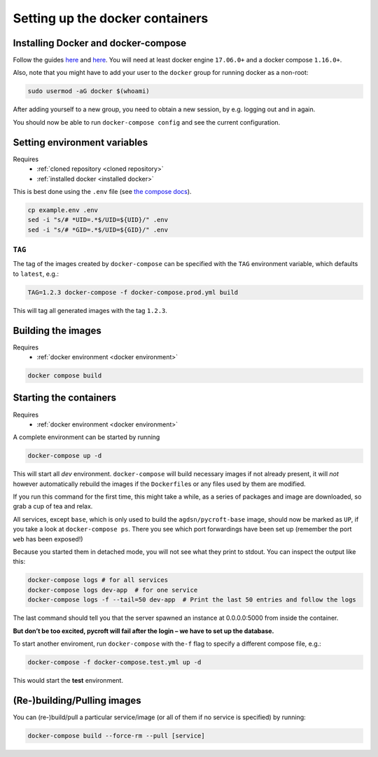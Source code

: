 Setting up the docker containers
================================

.. _installed docker:

Installing Docker and docker-compose
------------------------------------

Follow the guides
`here <https://www.docker.com/community-edition#download>`__ and
`here <https://docs.docker.com/compose/install/>`__. You will need at
least docker engine ``17.06.0+`` and a docker compose ``1.16.0+``.

Also, note that you might have to add your user to the ``docker`` group
for running docker as a non-root:

.. code:: sh

   sudo usermod -aG docker $(whoami)

After adding yourself to a new group, you need to obtain a new session,
by e.g. logging out and in again.

You should now be able to run ``docker-compose config`` and see the
current configuration.

.. _docker environment:

Setting environment variables
-----------------------------
Requires
    * :ref:`cloned repository <cloned repository>`
    * :ref:`installed docker <installed docker>`

This is best done using the ``.env`` file
(see `the compose docs <https://docs.docker.com/compose/environment-variables/>`_).

.. code:: sh

    cp example.env .env
    sed -i "s/# *UID=.*$/UID=${UID}/" .env
    sed -i "s/# *GID=.*$/UID=${GID}/" .env


``TAG``
~~~~~~~

The tag of the images created by ``docker-compose`` can be specified
with the ``TAG`` environment variable, which defaults to ``latest``,
e.g.:

.. code:: bash

   TAG=1.2.3 docker-compose -f docker-compose.prod.yml build

This will tag all generated images with the tag ``1.2.3``.

.. _built images:

Building the images
-------------------
Requires
    * :ref:`docker environment <docker environment>`

.. code:: bash

    docker compose build

.. _running containers:

Starting the containers
-----------------------
Requires
    * :ref:`docker environment <docker environment>`

A complete environment can be started by running

.. code:: bash

   docker-compose up -d

This will start all *dev* environment. ``docker-compose`` will build
necessary images if not already present, it will *not* however
automatically rebuild the images if the ``Dockerfile``\ s or any files
used by them are modified.

If you run this command for the first time, this might take a while, as
a series of packages and image are downloaded, so grab a cup of tea and
relax.

All services, except ``base``, which is only used to build the
``agdsn/pycroft-base`` image, should now be marked as ``UP``, if you
take a look at ``docker-compose ps``. There you see which port
forwardings have been set up (remember the port ``web`` has been
exposed!)

Because you started them in detached mode, you will not see what they
print to stdout. You can inspect the output like this:

.. code:: sh

   docker-compose logs # for all services
   docker-compose logs dev-app  # for one service
   docker-compose logs -f --tail=50 dev-app  # Print the last 50 entries and follow the logs

The last command should tell you that the server spawned an instance at
0.0.0.0:5000 from inside the container.

**But don’t be too excited, pycroft will fail after the login – we have
to set up the database.**

To start another enviroment, run ``docker-compose`` with the\ ``-f``
flag to specify a different compose file, e.g.:

.. code:: bash

   docker-compose -f docker-compose.test.yml up -d

This would start the **test** environment.

(Re-)building/Pulling images
----------------------------

You can (re-)build/pull a particular service/image (or all of them if no
service is specified) by running:

.. code:: bash

   docker-compose build --force-rm --pull [service]
